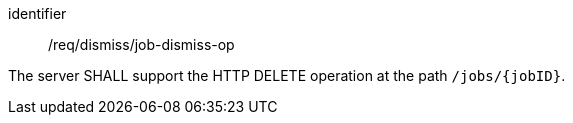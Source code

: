 [[req_dismiss_job-dismiss-op]]
[requirement]
====
[%metadata]
identifier:: /req/dismiss/job-dismiss-op

The server SHALL support the HTTP DELETE operation at the path `/jobs/{jobID}`.
====
